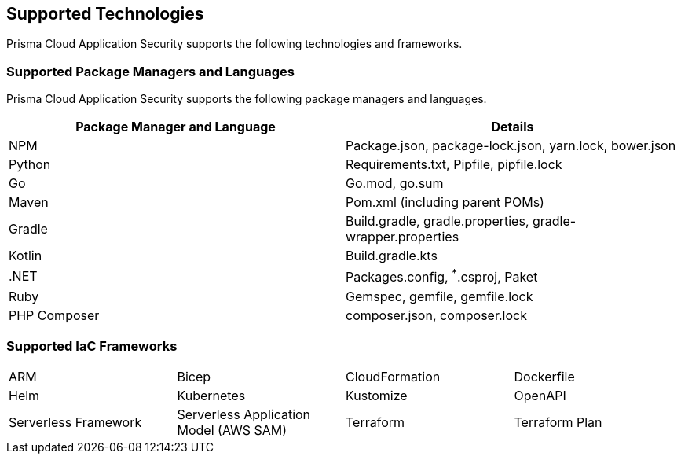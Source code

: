 == Supported Technologies

Prisma Cloud Application Security supports the following technologies and frameworks.

=== Supported Package Managers and Languages

Prisma Cloud Application Security supports the following package managers and languages.


[cols="1,1"]
|===
|Package Manager and Language|Details

|NPM
|Package.json, package-lock.json, yarn.lock, bower.json

|Python
|Requirements.txt, Pipfile, pipfile.lock

|Go
|Go.mod, go.sum

|Maven
|Pom.xml (including parent POMs)

|Gradle
|Build.gradle, gradle.properties, gradle-wrapper.properties

|Kotlin
|Build.gradle.kts

|.NET
|Packages.config, ^*^.csproj, Paket

|Ruby
|Gemspec, gemfile, gemfile.lock

|PHP Composer
|composer.json, composer.lock

|===

=== Supported IaC Frameworks

[cols="1,1,1,1"]
|===

|ARM
|Bicep
|CloudFormation
|Dockerfile

|Helm
|Kubernetes
|Kustomize
|OpenAPI

|Serverless Framework
|Serverless Application Model (AWS SAM)
|Terraform
|Terraform Plan

|===
